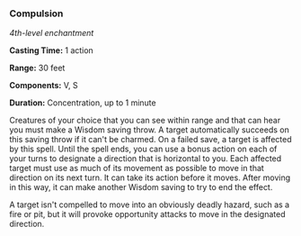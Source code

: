 *** Compulsion
:PROPERTIES:
:CUSTOM_ID: compulsion
:END:
/4th-level enchantment/

*Casting Time:* 1 action

*Range:* 30 feet

*Components:* V, S

*Duration:* Concentration, up to 1 minute

Creatures of your choice that you can see within range and that can hear
you must make a Wisdom saving throw. A target automatically succeeds on
this saving throw if it can't be charmed. On a failed save, a target is
affected by this spell. Until the spell ends, you can use a bonus action
on each of your turns to designate a direction that is horizontal to
you. Each affected target must use as much of its movement as possible
to move in that direction on its next turn. It can take its action
before it moves. After moving in this way, it can make another Wisdom
saving to try to end the effect.

A target isn't compelled to move into an obviously deadly hazard, such
as a fire or pit, but it will provoke opportunity attacks to move in the
designated direction.
